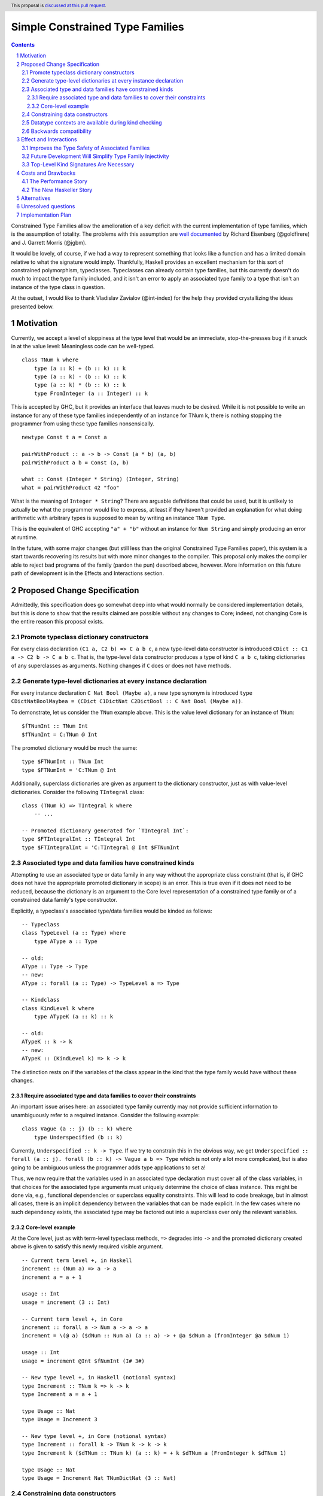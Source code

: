Simple Constrained Type Families
================================

.. proposal-number:: Leave blank. This will be filled in when the proposal is
                     accepted.
.. trac-ticket:: Leave blank. This will eventually be filled with the Trac
                 ticket number which will track the progress of the
                 implementation of the feature.
.. implemented:: Leave blank. This will be filled in with the first GHC version which
                 implements the described feature.
.. highlight:: haskell
.. header:: This proposal is `discussed at this pull request <https://github.com/ghc-proposals/ghc-proposals/pull/177>`_.
.. sectnum::
.. contents::

Constrained Type Families allow the amelioration of a key deficit with the current implementation of type families, which is the assumption of totality. The problems with this assumption are `well documented <https://arxiv.org/abs/1706.09715>`_ by Richard Eisenberg (@goldfirere) and J. Garrett Morris (@jgbm).  

It would be lovely, of course, if we had a way to represent something that looks like a function and has a limited domain relative to what the signature would imply. Thankfully, Haskell provides an excellent mechanism for this sort of constrained polymorphism, typeclasses. Typeclasses can already contain type families, but this currently doesn't do much to impact the type family included, and it isn't an error to apply an associated type family to a type that isn't an instance of the type class in question.

At the outset, I would like to thank Vladislav Zavialov (@int-index) for the help they provided crystallizing the ideas presented below.

Motivation
------------

Currently, we accept a level of sloppiness at the type level that would be an immediate, stop-the-presses bug if it snuck in at the value level: Meaningless code can be well-typed.

::

    class TNum k where
        type (a :: k) + (b :: k) :: k
        type (a :: k) - (b :: k) :: k
        type (a :: k) * (b :: k) :: k
        type FromInteger (a :: Integer) :: k

This is accepted by GHC, but it provides an interface that leaves much to be desired. While it is not possible to write an instance for any of these type families independently of an instance for TNum k, there is nothing stopping the programmer from using these type families nonsensically.

::

    newtype Const t a = Const a

    pairWithProduct :: a -> b -> Const (a * b) (a, b)
    pairWithProduct a b = Const (a, b)

    what :: Const (Integer * String) (Integer, String)
    what = pairWithProduct 42 "foo"

What is the meaning of ``Integer * String``? There are arguable definitions that could be used, but it is unlikely to actually be what the programmer would like to express, at least if they haven't provided an explanation for what doing arithmetic with arbitrary types is supposed to mean by writing an instance ``TNum Type``.

This is the equivalent of GHC accepting ``"a" + "b"`` without an instance for ``Num String`` and simply producing an error at runtime.

In the future, with some major changes (but still less than the original Constrained Type Families paper), this system is a start towards recovering its results but with more minor changes to the compiler. This proposal only makes the compiler able to reject bad programs of the family (pardon the pun) described above, however. More information on this future path of development is in the Effects and Interactions section.

Proposed Change Specification
-----------------------------

Admittedly, this specification does go somewhat deep into what would normally be considered implementation details, but this is done to show that the results claimed are possible without any changes to Core; indeed, not changing Core is the entire reason this proposal exists.

Promote typeclass dictionary constructors
+++++++++++++++++++++++++++++++++++++++++

For every class declaration ``(C1 a, C2 b) => C a b c``, a new type-level data constructor is introduced ``CDict :: C1 a -> C2 b -> C a b c``. That is, the type-level data constructor produces a type of kind ``C a b c``, taking dictionaries of any superclasses as arguments. Nothing changes if ``C`` does or does not have methods.


Generate type-level dictionaries at every instance declaration
++++++++++++++++++++++++++++++++++++++++++++++++++++++++++++++

For every instance declaration ``C Nat Bool (Maybe a)``, a new type synonym is introduced ``type CDictNatBoolMaybea = (CDict C1DictNat C2DictBool :: C Nat Bool (Maybe a))``.

To demonstrate, let us consider the ``TNum`` example above. This is the value level dictionary for an instance of ``TNum``:

::

    $fTNumInt :: TNum Int
    $fTNumInt = C:TNum @ Int

The promoted dictionary would be much the same:

::

    type $FTNumInt :: TNum Int
    type $FTNumInt = 'C:TNum @ Int

Additionally, superclass dictionaries are given as argument to the dictionary constructor, just as with value-level dictionaries. Consider the following ``TIntegral`` class:

::

    class (TNum k) => TIntegral k where
        -- ...

    -- Promoted dictionary generated for `TIntegral Int`:
    type $FTIntegralInt :: TIntegral Int
    type $FTIntegralInt = 'C:TIntegral @ Int $FTNumInt

Associated type and data families have constrained kinds
++++++++++++++++++++++++++++++++++++++++++++++++++++++++

Attempting to use an associated type or data family in any way without the appropriate class constraint (that is, if GHC does not have the appropriate promoted dictionary in scope) is an error. This is true even if it does not need to be reduced, because the dictionary is an argument to the Core level representation of a constrained type family or of a constrained data family's type constructor.

Explicitly, a typeclass's associated type/data families would be kinded as follows:

::

    -- Typeclass
    class TypeLevel (a :: Type) where
        type AType a :: Type
    
    -- old:
    AType :: Type -> Type
    -- new:
    AType :: forall (a :: Type) -> TypeLevel a => Type

    -- Kindclass
    class KindLevel k where
        type ATypeK (a :: k) :: k

    -- old:
    ATypeK :: k -> k
    -- new:
    ATypeK :: (KindLevel k) => k -> k

The distinction rests on if the variables of the class appear in the kind that the type family would have without these changes.

Require associated type and data families to cover their constraints
~~~~~~~~~~~~~~~~~~~~~~~~~~~~~~~~~~~~~~~~~~~~~~~~~~~~~~~~~~~~~~~~~~~~

An important issue arises here: an associated type family currently may not provide sufficient information to unambiguously refer to a required instance. Consider the following example:

::

    class Vague (a :: j) (b :: k) where
        type Underspecified (b :: k)

Currently, ``Underspecified :: k -> Type``. If we try to constrain this in the obvious way, we get ``Underspecified :: forall (a :: j). forall (b :: k) -> Vague a b => Type`` which is not only a lot more complicated, but is also going to be ambiguous unless the programmer adds type applications to set ``a``!

Thus, we now require that the variables used in an associated type declaration must cover all of the class variables, in that choices for the associated type arguments must uniquely determine the choice of class instance. This might be done via, e.g., functional dependencies or superclass equality constraints. This will lead to code breakage, but in almost all cases, there is an implicit dependency between the variables that can be made explicit. In the few cases where no such dependency exists, the associated type may be factored out into a superclass over only the relevant variables.

Core-level example
~~~~~~~~~~~~~~~~~~

At the Core level, just as with term-level typeclass methods, ``=>`` degrades into ``->`` and the promoted dictionary created above is given to satisfy this newly required visible argument.

::

    -- Current term level +, in Haskell
    increment :: (Num a) => a -> a
    increment a = a + 1

    usage :: Int
    usage = increment (3 :: Int)

    -- Current term level +, in Core
    increment :: forall a -> Num a -> a -> a
    increment = \(@ a) ($dNum :: Num a) (a :: a) -> + @a $dNum a (fromInteger @a $dNum 1)

    usage :: Int
    usage = increment @Int $fNumInt (I# 3#)

    -- New type level +, in Haskell (notional syntax)
    type Increment :: TNum k => k -> k
    type Increment a = a + 1

    type Usage :: Nat
    type Usage = Increment 3

    -- New type level +, in Core (notional syntax)
    type Increment :: forall k -> TNum k -> k -> k
    type Increment k ($dTNum :: TNum k) (a :: k) = + k $dTNum a (FromInteger k $dTNum 1)

    type Usage :: Nat
    type Usage = Increment Nat TNumDictNat (3 :: Nat)

Constraining data constructors
++++++++++++++++++++++++++++++

The new constraints added to the kinds of associated types have implications for the types of relevant data constructors.

1. Associated data constructors *require* the availability of the appropriate instance of their parent class.

   Considering the example below, it is clear that a binding ``x :: D Bool`` is not generally valid; ``D Bool`` is not even a valid type without the backwards compatibility elaborations! We must write ``x :: C Bool => D Bool`` instead.
   
   The same logic applies to the data constructor itself. ``DBool :: D Bool`` is not valid by itself, so instead the constructor must have the type ``DBool :: C Bool => D Bool``, but because ``C Bool`` must be in scope to pattern match on ``DBool``, we cannot *provide* it.

2. A constructor that contains an associated type in a field *provides* the appropriate instance of its parent class.

   This is implied by the backwards compatibility section below. When matching on ``MkE`` from the example below, for its existential field to have a valid type we must be provided an instance ``C a``, and thus the constructor must carry the dictionary.

To provide a concrete example:

::

    class C a where
        -- D :: forall (a :: Type) -> C a => Type
        data D a
    
    instance C a => C (Maybe a) where
        -- DMaybe :: C (Maybe a) => C a => D a -> D (Maybe a)
        --           ^^^^^^^^^^^    ^^^
        --           required       provided
        data D (Maybe a) = DMaybe (D a)
    
    instance C Int where
        -- DInt :: C Int => () => D Int
        --         ^^^^^    ^^
        --         req.     prov.
        data D Int = DInt
    
    data E where
        -- MkE :: C a => D a -> E
        --        ^^^
        --        prov.
        MkE :: D a -> E

In both of the above cases, if irrelevant constraints were implemented, it would be entirely reasonable to mark the constraints as irrelevant.

Datatype contexts are available during kind checking
++++++++++++++++++++++++++++++++++++++++++++++++++++

Previously, non-equality constraints in kinds were prohibited and thus this does not truly represent a change in the semantics of datatype contexts, but is an important point to consider for performance reasons. Because "stupid theta" constraints are not provided, they let the programmer use associated types in datatype fields without adding a new field to hold the dictionary we newly demand. This is especially important because it preserves the ability to wrap associated types in ``newtype``\s.

Thus, ``DatatypeContexts`` are undeprecated, and are now permitted in conjunction with GADT syntax. GHC's parser already recognizes them correctly (in order to report an error stating that they are not supported). I cannot find a rigorous statement of the 'idealized' GADT syntax to give a precise change to the BNF, but in practice the change consists of simply removing the check.

Backwards compatibility
+++++++++++++++++++++++

It seems as if this behavior is going to break enough existing code that the sensible thing to do is to gate it behind an extension. However, if it can be turned off, it would require a separate version of any library that uses associated type/data families for use with and without the extension enabled. Instead, GHC can infer the constraints needed and add them to pre-existing code.

Because (if this proposal is accepted) each associated type's variables cover the instance variables, it is trivial for GHC to infer the appropriate constraint that would make such a usage legal, adding it to the programmer-supplied type and emitting a warning. 

Let us now consider an actual example:

::

    class Collection c where
        type Elem c
    instance Collection [a] where
        type Elem [a] = a

    foo :: a -> Elem a
    foo = undefined

``foo`` is in a very real sense incorrect, because it is given a type signature that implies constraints that are not listed. To operationalize this correctness check, each time GHC sees an associated type used in a type, it generates the constraint required by instantiating the class variables appropriately. If this constraint (or a constraint that subsumes it) is required by the existing type or otherwise known (such as from a GADT pattern match), the use of the associated type is lawful. If no such constraint is known, the type is unlawful.

While it may be natural to think that the correct solution is to error out and leave fixing it to the programmer, we already have a way to find the constraint we need to keep such previously correct code compiling. Assuming that the code is in reality correct, it is safe for GHC to emit a warning and then *add the inferred constraint to the type specified by the programmer*. However, if an error arises involving this constraint or any of the types that are mentioned inside of it, we give a modified error that gives the inferred constraint, the follow-on error from it, and the associated type that lead it to be generated.

Here's how it would work in practice:

1. GHC sees that ``foo`` references an associated type family, ``Elem``.
2. GHC looks up the class that contains ``Elem``, then instantiates it with the same type given as a parameter to ``Elem``, creating the constraint ``Collection a``. If the class had more parameters than the ones for the associated type, new free type variables would be generated and used to fill the empty space.
3. GHC checks to see if this constraint is either part of ``foo``'s type or ambiently known.
4. Because it is not, GHC adds it to the provided type for ``foo``, making it ``foo :: (Collection a) => a -> Elem a``. GHC then prints a warning referencing the associated type that caused GHC to infer a new constraint and the constraint it inferred, with a suggestion that it be added to the file.

Analogously, data constructors that contain an associated type or data family but do not have the constraints necessary are modified to provide them, just as with a user-written GADT.

This behavior would only stand for a time, governed by a new extension that is initially implied by ``-XTypeFamilies`` and that would be disabled after two GHC major versions, turning the warning into an error.

Effect and Interactions
-----------------------

Improves the Type Safety of Associated Families
++++++++++++++++++++++++++++++++++++++++++++++++
It is obvious that this solves the issue raised by the example in the Motivation section, because it creates a kind that expresses the constraint that is intended and allows the type system to provide the same guarantees that we provide with term level functions to type families.

Future Development Will Simplify Type Family Injectivity
++++++++++++++++++++++++++++++++++++++++++++++++++++++++

Consider the simple type family ``ListElems`` drawn from the Constrained Type Families paper (§ 3.3). For more examples, see § 4.1 in `the paper introducing injective type families <http://ics.p.lodz.pl/~stolarek/_media/pl:research:stolarek_peyton-jones_eisenberg_injectivity.pdf>`_.

::

    type family ListElems a = b | b -> a where
        ListElems [a] = a

Currently, this is an error, because even for a closed type family, GHC is unable to recognize that a type family can have a partial domain. 

:: 

    • Type family equation violates injectivity annotation.
      RHS of injective type family equation is a bare type variable
      but these LHS type and kind patterns are not bare variables: ‘[a]’
        ListElems [a] = a -- Defined at <interactive>:4:9
    • In the equations for closed type family ‘ListItems’
      In the type family declaration for ‘ListItems’

This is because ``ListElems [ListElems Int] ~ ListElems Int`` by the declaration given, and by injectivity as defined in the Injective Type Families paper (Definition 1)

    Definition 1 (Injectivity). A type family F is n-injective (i.e. injective in its nth argument) iff ∀σ,τ : F σ ∼ F τ ⇒ σ n ∼ τ n

we recover the equation ``[ListElems Int] ~ Int``.

This is an obvious problem, but constrained type families provide a solution. There is an existing pairwise-apartness test for injective type families, which requires that no two RHSes are able to unify. This would clearly prevent any other instances of ``ListElems`` from being written, including some ``ListElems Int``, because any type is unifiable with ``a``. Thus, this heinous equality is safely guarded behind an unsatisfiable ``ListElems Int`` constraint.

To get the maximum improvement, there are several follow-on changes that would need to be made:

* Add support for closed type classes (whether exposed or not) 
* Change top-level type families into syntactic sugar for (constrained) associated types, including changing closed type families into closed typeclasses:
    This would effectively change this

    ::

        type family Pred :: Nat -> Nat where
            Pred (S n) = n

    into syntactic sugar for something morally equivalent to this (using notional syntax for closed type classes)

    ::

        class {-# CLOSED #-} Pred (n :: Nat) where
            type Pred n :: Nat

            instance Pred (S n) where
                type Pred (S n) = n
* Once all (non-total) type families are constrained, we can eliminate the assumption of totality.
    * This means we no longer need to use infiniary unification for the closed type family apartness check, because any infinite type family would require satisfying an infinite constraint (something in the form ``Loop => Loop``), which is plainly impossible.
    * This will make type families in general more closely match the intuition of them as potentially partial type-level functions.
    * Obvious caveat: Determining totality is a difficult (indeed, unsolvable) but well-understood problem, and a rubicon that GHC will have to cross at some point as it moves towards being a dependently typed language.
* By constraining type families to the domains over which they are defined, we solve "Awkward Case 2" in the Injective Type Families paper.
* Additionally, as mentioned above, infinite constrainted type families would also be hidden behind an unsatisfiable constraint, so it would solve "Awkward Case 3" as well.

Top-Level Kind Signatures Are Necessary
+++++++++++++++++++++++++++++++++++++++

The proposal does have reliance on allowing type families and other similar contextless syntax forms to use constrained type families, as specified in `proposal #36 <https://github.com/ghc-proposals/ghc-proposals/blob/master/proposals/0036-kind-signatures.rst>`_, ``-XTopLevelKindSignatures`` and implemented in GHC 8.10.

::

    class C a where
        type T a

    type family S a where
        S a = T a

Without these signatures, it would not be possible to write ``S a``, but an explicit signature allows the programmer to specify the needed kind.

::

    type S :: forall (a :: Type) -> C a => Type
    type family S a where
        S a = T a

Costs and Drawbacks
-------------------
The Performance Story
+++++++++++++++++++++

The performance implications do not seem significant. In fact, the only case where there appears to be the possibility of a regression is as follows.

::

    class C a where
        type F a

    data FPack a where
        FPack :: F a -> FPack a

This is currently valid code, but with these changes, ``FPack`` (the data constructor) would no longer typecheck. Instead, the programmer would be required to write:

::

    data FPack a where
        FPack :: C a => F a -> FPack a

Which now adds a dictionary's burden. While this may have performance implications, any regression from this change will be undone once dependent quantifiers are implemented: that will bring with it the ability to discuss relevancy in types, allowing the erasure of the constraint if it is written as:

::

    data FPack a where
        FPack :: forall (_ :: C) => F a -> FPack a

Indeed, adding constrained type families provides a motivation to add irrelevant binders, at least for constraints, without needing dependent types fas a justification, but that is beyond the scope of this proposal.


The New Haskeller Story
+++++++++++++++++++++++

If anything, it makes the language easier to learn, especially when it comes to learning new libraries, since it will make it so it is obvious where an associated type family is "coming from" and prevents a class of error that is currently possible. Perhaps not likely to have much effect on those who are entirely new to the language, but even at the level I'm at now, I find myself using typeclasses as a way to "explore" libraries when they expose that type of interface, and bringing this to the type level would therefore help increase discoverability.

Alternatives
------------
The most prominent alternative is to implement the full system proposed in the Constrained Type Families paper by Eisenberg and Morris, but it is unclear what substantial benefits it offers that we are losing by using this simple extension of current functionality, other than closed type classes (which are fairly orthogonal) and constraining top-level type/data families, which would be easy to add if this works well in practice. Even if it is lacking in some way, it seems to be entirely forwards compatible with the system that is proposed in that paper.

Additionally, there's always the option to do nothing, with the obvious tradeoff of being "free" (from an effort perspective) but not resolving the issue.

Unresolved questions
--------------------
* What is lost relative to implementing the full CTF paper system in GHC?
* How much existing code is actually going to be broken by these changes?
    * This is likely unknowable until an implementation exists.
    * If the breakage would be minimal, perhaps GHC should simply produce a type error when the currently-proposed backwards compatibility fix would be needed.
    * If the backwards compatibility extension is implemented, what should it be named? I would suggest ``-XInferKindConstraints``.

Implementation Plan
-------------------
I'm happy to try to implement it myself, but I'd likely need some amount of help from those who have more experience with the guts of the type system, at least in a mentorship-like role.
